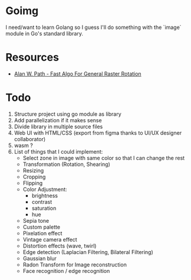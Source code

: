 * Goimg

I need/want to learn Golang so I guess I'll do something with the `image` module in Go's standard library.

* Resources

- [[https://graphicsinterface.org/wp-content/uploads/gi1986-15.pdf][Alan W. Path - Fast Algo For General Raster Rotation]]

* Todo

1. Structure project using go module as library
2. Add parallelization if it makes sense
3. Divide library in multiple source files
4. Web UI with HTML/CSS (export from figma thanks to UI/UX designer collaborator)
5. wasm ?
6. List of things that I could implement:
   - Select zone in image with same color so that I can change the rest
   - Transformation (Rotation, Shearing)
   - Resizing
   - Cropping
   - Flipping
   - Color Adjustment:
     - brightness
     - contrast
     - saturation
     - hue
   - Sepia tone
   - Custom palette
   - Pixelation effect
   - Vintage camera effect
   - Distortion effects (wave, twirl)
   - Edge detection (Laplacian Filtering, Bilateral Filtering)
   - Gaussian blur
   - Radon Transform for Image reconstruction
   - Face recognition / edge recognition
  
